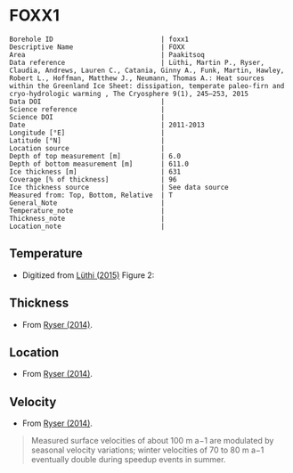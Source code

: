 * FOXX1
:PROPERTIES:
:header-args:jupyter-python+: :session ds :kernel ds
:clearpage: t
:END:

#+NAME: ingest_meta
#+BEGIN_SRC bash :results verbatim :exports results
cat meta.bsv | sed 's/|/@| /' | column -s"@" -t
#+END_SRC

#+RESULTS: ingest_meta
#+begin_example
Borehole ID                           | foxx1
Descriptive Name                      | FOXX
Area                                  | Paakitsoq
Data reference                        | Lüthi, Martin P., Ryser, Claudia, Andrews, Lauren C., Catania, Ginny A., Funk, Martin, Hawley, Robert L., Hoffman, Matthew J., Neumann, Thomas A.: Heat sources within the Greenland Ice Sheet: dissipation, temperate paleo-firn and cryo-hydrologic warming , The Cryosphere 9(1), 245–253, 2015 
Data DOI                              | 
Science reference                     | 
Science DOI                           | 
Date                                  | 2011-2013
Longitude [°E]                        | 
Latitude [°N]                         | 
Location source                       | 
Depth of top measurement [m]          | 6.0
Depth of bottom measurement [m]       | 611.0
Ice thickness [m]                     | 631
Coverage [% of thickness]             | 96
Ice thickness source                  | See data source
Measured from: Top, Bottom, Relative  | T
General_Note                          | 
Temperature_note                      | 
Thickness_note                        | 
Location_note                         | 
#+end_example

** Temperature

+ Digitized from [[citet:luthi_2015][Lüthi (2015)]] Figure 2:

[[./luthi_2015_fig2_all.png]]

** Thickness

+ From [[citet:ryser_2014_caterpillar][Ryser (2014)]].

** Location

+ From [[citet:ryser_2014_caterpillar][Ryser (2014)]].

** Velocity

+ From [[citet:ryser_2014_caterpillar][Ryser (2014)]].

#+BEGIN_QUOTE
Measured surface velocities of about 100 m a−1 are
modulated by seasonal velocity variations; winter
velocities of 70 to 80 m a−1 eventually double during
speedup events in summer. 
#+END_QUOTE

** Data                                                 :noexport:

#+NAME: ingest_data
#+BEGIN_SRC bash :exports results
cat data.csv | sort -t, -n -k2
#+END_SRC

#+RESULTS: ingest_data
|                    t |                  d |
|  0.11506510066678999 |    5.6096020467705 |
|    -3.19578698298265 | 10.186451977496375 |
|  -3.4590193111383343 |    13.347174541204 |
|  -2.4252032776878565 |   19.9963724772111 |
|  -1.7836006747370767 |   25.0172665662778 |
|  -1.5027242322633043 |   29.4459904995458 |
|  -1.3313669207308934 |   34.4069431886158 |
|  -1.1645403694644898 |    37.492707057924 |
|  -1.1321203676619014 |   47.8122438440603 |
|    -1.15341753754738 |  70.12301937675036 |
|  -1.5843737575026964 |   104.190835074876 |
|   -2.188163407279724 |  138.2252035983376 |
|    -2.78946214022859 | 171.95462867104624 |
|   -3.399414661813214 |  205.8629551166861 |
|   -4.551050378990716 |  239.8184629593951 |
|   -5.436231576587904 |  261.6181665075124 |
|   -6.172814342336434 |  273.8068156764148 |
|   -8.072261129069055 |  307.8011943683583 |
|   -9.449232777285802 |  341.7908541748798 |
|   -9.778798411944756 |  361.7628727389656 |
|   -8.468106405497178 |   441.626509015229 |
|   -5.486835458986079 |  501.5506578047854 |
|  -2.6954046874598596 |   551.475943569529 |
|  -1.2930917276513334 |   582.534746932938 |
|  -0.6902205098778431 |    596.52151435055 |
|   -0.548368681822236 |   603.084558308438 |
| -0.47417922275803903 |     605.4996724691 |
|  -0.3687633985199419 |     611.2358767927 |

